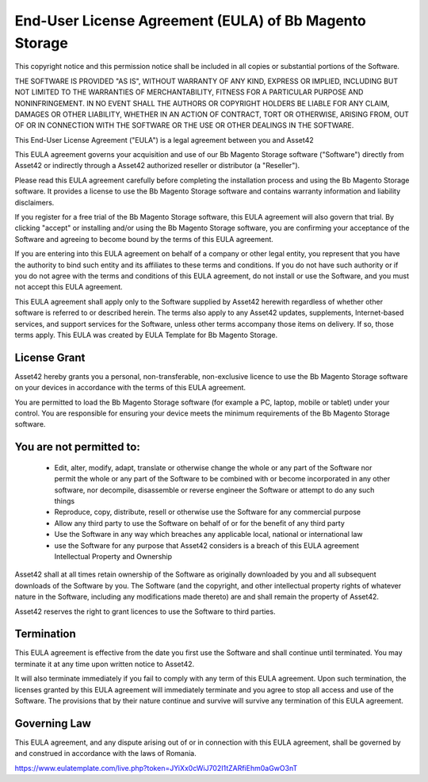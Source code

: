 .. meta::
    :description lang=en:
        End-User License Agreement (EULA) of Bb Magento Storage

.. meta::
    :keywords lang=en:
        Magento 2, storage, integration, amazon s3, license

End-User License Agreement (EULA) of Bb Magento Storage
========================================================

This copyright notice and this permission notice shall be included in all
copies or substantial portions of the Software.

THE SOFTWARE IS PROVIDED "AS IS", WITHOUT WARRANTY OF ANY KIND, EXPRESS OR
IMPLIED, INCLUDING BUT NOT LIMITED TO THE WARRANTIES OF MERCHANTABILITY,
FITNESS FOR A PARTICULAR PURPOSE AND NONINFRINGEMENT. IN NO EVENT SHALL THE
AUTHORS OR COPYRIGHT HOLDERS BE LIABLE FOR ANY CLAIM, DAMAGES OR OTHER
LIABILITY, WHETHER IN AN ACTION OF CONTRACT, TORT OR OTHERWISE, ARISING FROM,
OUT OF OR IN CONNECTION WITH THE SOFTWARE OR THE USE OR OTHER DEALINGS IN THE
SOFTWARE.

This End-User License Agreement ("EULA") is a legal agreement between you and Asset42

This EULA agreement governs your acquisition and use of our Bb Magento Storage software ("Software") directly from Asset42 or indirectly through a Asset42 authorized reseller or distributor (a "Reseller").

Please read this EULA agreement carefully before completing the installation process and using the Bb Magento Storage software. It provides a license to use the Bb Magento Storage software and contains warranty information and liability disclaimers.

If you register for a free trial of the Bb Magento Storage software, this EULA agreement will also govern that trial. By clicking "accept" or installing and/or using the Bb Magento Storage software, you are confirming your acceptance of the Software and agreeing to become bound by the terms of this EULA agreement.

If you are entering into this EULA agreement on behalf of a company or other legal entity, you represent that you have the authority to bind such entity and its affiliates to these terms and conditions. If you do not have such authority or if you do not agree with the terms and conditions of this EULA agreement, do not install or use the Software, and you must not accept this EULA agreement.

This EULA agreement shall apply only to the Software supplied by Asset42 herewith regardless of whether other software is referred to or described herein. The terms also apply to any Asset42 updates, supplements, Internet-based services, and support services for the Software, unless other terms accompany those items on delivery. If so, those terms apply. This EULA was created by EULA Template for Bb Magento Storage.

License Grant
-------------
Asset42 hereby grants you a personal, non-transferable, non-exclusive licence to use the Bb Magento Storage software on your devices in accordance with the terms of this EULA agreement.

You are permitted to load the Bb Magento Storage software (for example a PC, laptop, mobile or tablet) under your control. You are responsible for ensuring your device meets the minimum requirements of the Bb Magento Storage software.

You are not permitted to:
--------------------------

    * Edit, alter, modify, adapt, translate or otherwise change the whole or any part of the Software nor permit the whole or any part of the Software to be combined with or become incorporated in any other software, nor decompile, disassemble or reverse engineer the Software or attempt to do any such things
    * Reproduce, copy, distribute, resell or otherwise use the Software for any commercial purpose
    * Allow any third party to use the Software on behalf of or for the benefit of any third party
    * Use the Software in any way which breaches any applicable local, national or international law
    * use the Software for any purpose that Asset42 considers is a breach of this EULA agreement Intellectual Property and Ownership

Asset42 shall at all times retain ownership of the Software as originally downloaded by you and all subsequent downloads of the Software by you. The Software (and the copyright, and other intellectual property rights of whatever nature in the Software, including any modifications made thereto) are and shall remain the property of Asset42.

Asset42 reserves the right to grant licences to use the Software to third parties.

Termination
-----------
This EULA agreement is effective from the date you first use the Software and shall continue until terminated. You may terminate it at any time upon written notice to Asset42.

It will also terminate immediately if you fail to comply with any term of this EULA agreement. Upon such termination, the licenses granted by this EULA agreement will immediately terminate and you agree to stop all access and use of the Software. The provisions that by their nature continue and survive will survive any termination of this EULA agreement.

Governing Law
-------------
This EULA agreement, and any dispute arising out of or in connection with this EULA agreement, shall be governed by and construed in accordance with the laws of Romania.

https://www.eulatemplate.com/live.php?token=JYiXx0cWiJ702I1tZARfiEhm0aGwO3nT
